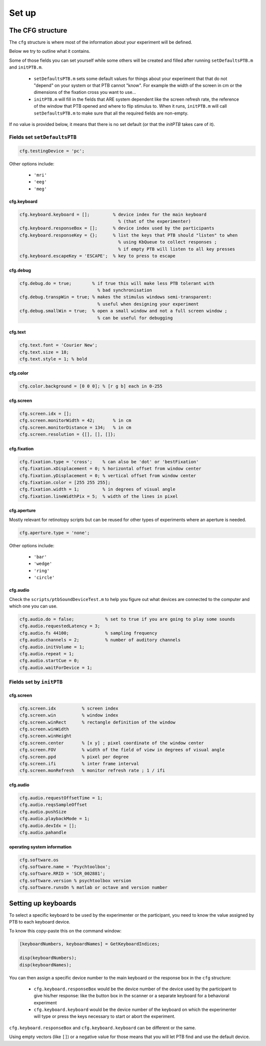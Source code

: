 Set up
******

The CFG structure
=================

The ``cfg`` structure is where most of the information about your experiment will
be defined.

Below we try to outline what it contains.

Some of those fields you can set yourself while some others will be created and
filled after running ``setDefaultsPTB.m`` and ``initPTB.m``.

  - ``setDefaultsPTB.m`` sets some default values for things about your experiment
    that that do not "depend" on your system or that PTB cannot "know". For
    example the width of the screen in cm or the dimensions of the fixation
    cross you want to use...

  - ``initPTB.m`` will fill in the fields that ARE system dependent like the
    screen refresh rate, the reference of the window that PTB opened and where
    to flip stimulus to. When it runs, ``initPTB.m`` will call ``setDefaultsPTB.m``
    to make sure that all the required fields are non-empty.

If no value is provided below, it means that there is no set default (or that the
`initPTB` takes care of it).

Fields set ``setDefaultsPTB``
-----------------------------

.. code-block:: matlab

    cfg.testingDevice = 'pc';

Other options include:

    - ``'mri'``
    - ``'eeg'``
    - ``'meg'``

cfg.keyboard
++++++++++++

.. code-block:: matlab

    cfg.keyboard.keyboard = [];         % device index for the main keyboard
                                          % (that of the experimenter)
    cfg.keyboard.responseBox = [];      % device index used by the participants
    cfg.keyboard.responseKey = {};      % list the keys that PTB should "listen" to when
                                          % using KbQueue to collect responses ;
                                          % if empty PTB will listen to all key presses
    cfg.keyboard.escapeKey = 'ESCAPE';  % key to press to escape


cfg.debug
+++++++++

.. code-block:: matlab

    cfg.debug.do = true;        % if true this will make less PTB tolerant with
                                  % bad synchronisation
    cfg.debug.transpWin = true; % makes the stimulus windows semi-transparent:
                                  % useful when designing your experiment
    cfg.debug.smallWin = true;  % open a small window and not a full screen window ;
                                  % can be useful for debugging

cfg.text
++++++++

.. code-block:: matlab

    cfg.text.font = 'Courier New';
    cfg.text.size = 18;
    cfg.text.style = 1; % bold


cfg.color
+++++++++

.. code-block:: matlab

    cfg.color.background = [0 0 0]; % [r g b] each in 0-255

cfg.screen
++++++++++

.. code-block:: matlab

    cfg.screen.idx = [];
    cfg.screen.monitorWidth = 42;       % in cm
    cfg.screen.monitorDistance = 134;   % in cm
    cfg.screen.resolution = {[], [], []};


cfg.fixation
++++++++++++

.. code-block:: matlab

    cfg.fixation.type = 'cross';    % can also be 'dot' or 'bestFixation'
    cfg.fixation.xDisplacement = 0; % horizontal offset from window center
    cfg.fixation.yDisplacement = 0; % vertical offset from window center
    cfg.fixation.color = [255 255 255];
    cfg.fixation.width = 1;         % in degrees of visual angle
    cfg.fixation.lineWidthPix = 5;  % width of the lines in pixel

cfg.aperture
++++++++++++

Mostly relevant for retinotopy scripts but can be reused for other types of
experiments where an aperture is needed.

.. code-block:: matlab

    cfg.aperture.type = 'none';

Other options include:

  - ``'bar'``
  - ``'wedge'``
  - ``'ring'``
  - ``'circle'``


cfg.audio
+++++++++

Check the ``scripts/ptbSoundDeviceTest.m`` to help you figure out what devices are connected
to the computer and which one you can use.

.. code-block:: matlab

    cfg.audio.do = false;            % set to true if you are going to play some sounds
    cfg.audio.requestedLatency = 3;
    cfg.audio.fs 44100;              % sampling frequency
    cfg.audio.channels = 2;          % number of auditory channels
    cfg.audio.initVolume = 1;
    cfg.audio.repeat = 1;
    cfg.audio.startCue = 0;
    cfg.audio.waitForDevice = 1;

Fields set by ``initPTB``
-------------------------

cfg.screen
++++++++++

.. code-block:: matlab

    cfg.screen.idx          % screen index
    cfg.screen.win          % window index
    cfg.screen.winRect      % rectangle definition of the window
    cfg.screen.winWidth
    cfg.screen.winHeight
    cfg.screen.center       % [x y] ; pixel coordinate of the window center
    cfg.screen.FOV          % width of the field of view in degrees of visual angle
    cfg.screen.ppd          % pixel per degree
    cfg.screen.ifi          % inter frame interval
    cfg.screen.monRefresh   % monitor refresh rate ; 1 / ifi


cfg.audio
+++++++++

.. code-block:: matlab

    cfg.audio.requestOffsetTime = 1;
    cfg.audio.reqsSampleOffset
    cfg.audio.pushSize
    cfg.audio.playbackMode = 1;
    cfg.audio.devIdx = [];
    cfg.audio.pahandle


operating system information
++++++++++++++++++++++++++++

.. code-block:: matlab

    cfg.software.os
    cfg.software.name = 'Psychtoolbox';
    cfg.software.RRID = 'SCR_002881';
    cfg.software.version % psychtoolbox version
    cfg.software.runsOn % matlab or octave and version number


Setting up keyboards
====================

To select a specific keyboard to be used by the experimenter or the participant,
you need to know the value assigned by PTB to each keyboard device.

To know this copy-paste this on the command window:

.. code-block:: matlab

    [keyboardNumbers, keyboardNames] = GetKeyboardIndices;

    disp(keyboardNumbers);
    disp(keyboardNames);


You can then assign a specific device number to the main keyboard or the
response box in the ``cfg`` structure:

  - ``cfg.keyboard.responseBox`` would be the device number of the device used by
    the participant to give his/her response: like the button box in the scanner
    or a separate keyboard for a behavioral experiment

  - ``cfg.keyboard.keyboard`` would be the device number of the keyboard on which
    the experimenter will type or press the keys necessary to start or abort the
    experiment.

``cfg.keyboard.responseBox`` and ``cfg.keyboard.keyboard`` can be different or the
same.

Using empty vectors (like ``[]``) or a negative value for those means that you will
let PTB find and use the default device.
